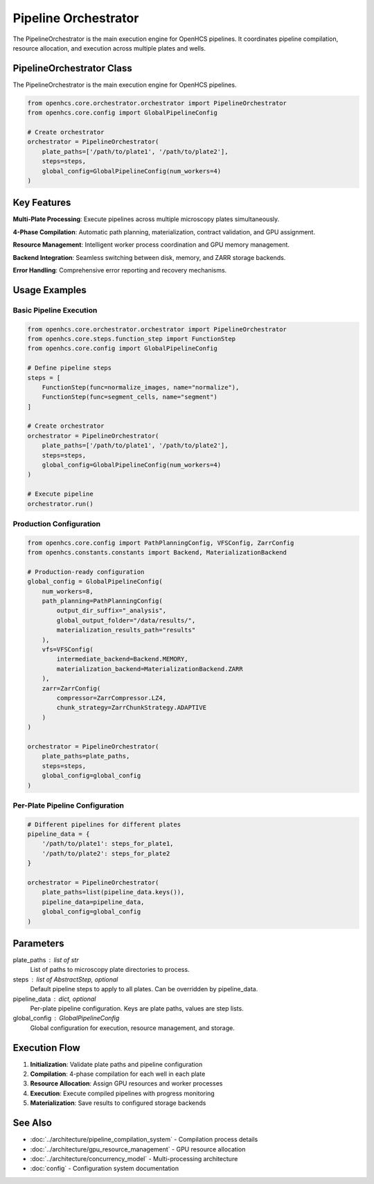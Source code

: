 Pipeline Orchestrator
=====================

.. module:: openhcs.core.orchestrator.orchestrator

The PipelineOrchestrator is the main execution engine for OpenHCS pipelines. It coordinates pipeline compilation, resource allocation, and execution across multiple plates and wells.

PipelineOrchestrator Class
--------------------------

The PipelineOrchestrator is the main execution engine for OpenHCS pipelines.

.. code-block:: python

    from openhcs.core.orchestrator.orchestrator import PipelineOrchestrator
    from openhcs.core.config import GlobalPipelineConfig

    # Create orchestrator
    orchestrator = PipelineOrchestrator(
        plate_paths=['/path/to/plate1', '/path/to/plate2'],
        steps=steps,
        global_config=GlobalPipelineConfig(num_workers=4)
    )

Key Features
------------

**Multi-Plate Processing**: Execute pipelines across multiple microscopy plates simultaneously.

**4-Phase Compilation**: Automatic path planning, materialization, contract validation, and GPU assignment.

**Resource Management**: Intelligent worker process coordination and GPU memory management.

**Backend Integration**: Seamless switching between disk, memory, and ZARR storage backends.

**Error Handling**: Comprehensive error reporting and recovery mechanisms.

Usage Examples
--------------

Basic Pipeline Execution
^^^^^^^^^^^^^^^^^^^^^^^^^

.. code-block:: python

    from openhcs.core.orchestrator.orchestrator import PipelineOrchestrator
    from openhcs.core.steps.function_step import FunctionStep
    from openhcs.core.config import GlobalPipelineConfig

    # Define pipeline steps
    steps = [
        FunctionStep(func=normalize_images, name="normalize"),
        FunctionStep(func=segment_cells, name="segment")
    ]

    # Create orchestrator
    orchestrator = PipelineOrchestrator(
        plate_paths=['/path/to/plate1', '/path/to/plate2'],
        steps=steps,
        global_config=GlobalPipelineConfig(num_workers=4)
    )

    # Execute pipeline
    orchestrator.run()

Production Configuration
^^^^^^^^^^^^^^^^^^^^^^^^

.. code-block:: python

    from openhcs.core.config import PathPlanningConfig, VFSConfig, ZarrConfig
    from openhcs.constants.constants import Backend, MaterializationBackend

    # Production-ready configuration
    global_config = GlobalPipelineConfig(
        num_workers=8,
        path_planning=PathPlanningConfig(
            output_dir_suffix="_analysis",
            global_output_folder="/data/results/",
            materialization_results_path="results"
        ),
        vfs=VFSConfig(
            intermediate_backend=Backend.MEMORY,
            materialization_backend=MaterializationBackend.ZARR
        ),
        zarr=ZarrConfig(
            compressor=ZarrCompressor.LZ4,
            chunk_strategy=ZarrChunkStrategy.ADAPTIVE
        )
    )

    orchestrator = PipelineOrchestrator(
        plate_paths=plate_paths,
        steps=steps,
        global_config=global_config
    )

Per-Plate Pipeline Configuration
^^^^^^^^^^^^^^^^^^^^^^^^^^^^^^^^

.. code-block:: python

    # Different pipelines for different plates
    pipeline_data = {
        '/path/to/plate1': steps_for_plate1,
        '/path/to/plate2': steps_for_plate2
    }

    orchestrator = PipelineOrchestrator(
        plate_paths=list(pipeline_data.keys()),
        pipeline_data=pipeline_data,
        global_config=global_config
    )

Parameters
----------

plate_paths : list of str
    List of paths to microscopy plate directories to process.

steps : list of AbstractStep, optional
    Default pipeline steps to apply to all plates. Can be overridden by pipeline_data.

pipeline_data : dict, optional
    Per-plate pipeline configuration. Keys are plate paths, values are step lists.

global_config : GlobalPipelineConfig
    Global configuration for execution, resource management, and storage.

Execution Flow
--------------

1. **Initialization**: Validate plate paths and pipeline configuration
2. **Compilation**: 4-phase compilation for each well in each plate
3. **Resource Allocation**: Assign GPU resources and worker processes  
4. **Execution**: Execute compiled pipelines with progress monitoring
5. **Materialization**: Save results to configured storage backends

See Also
--------

- :doc:`../architecture/pipeline_compilation_system` - Compilation process details
- :doc:`../architecture/gpu_resource_management` - GPU resource allocation
- :doc:`../architecture/concurrency_model` - Multi-processing architecture
- :doc:`config` - Configuration system documentation
